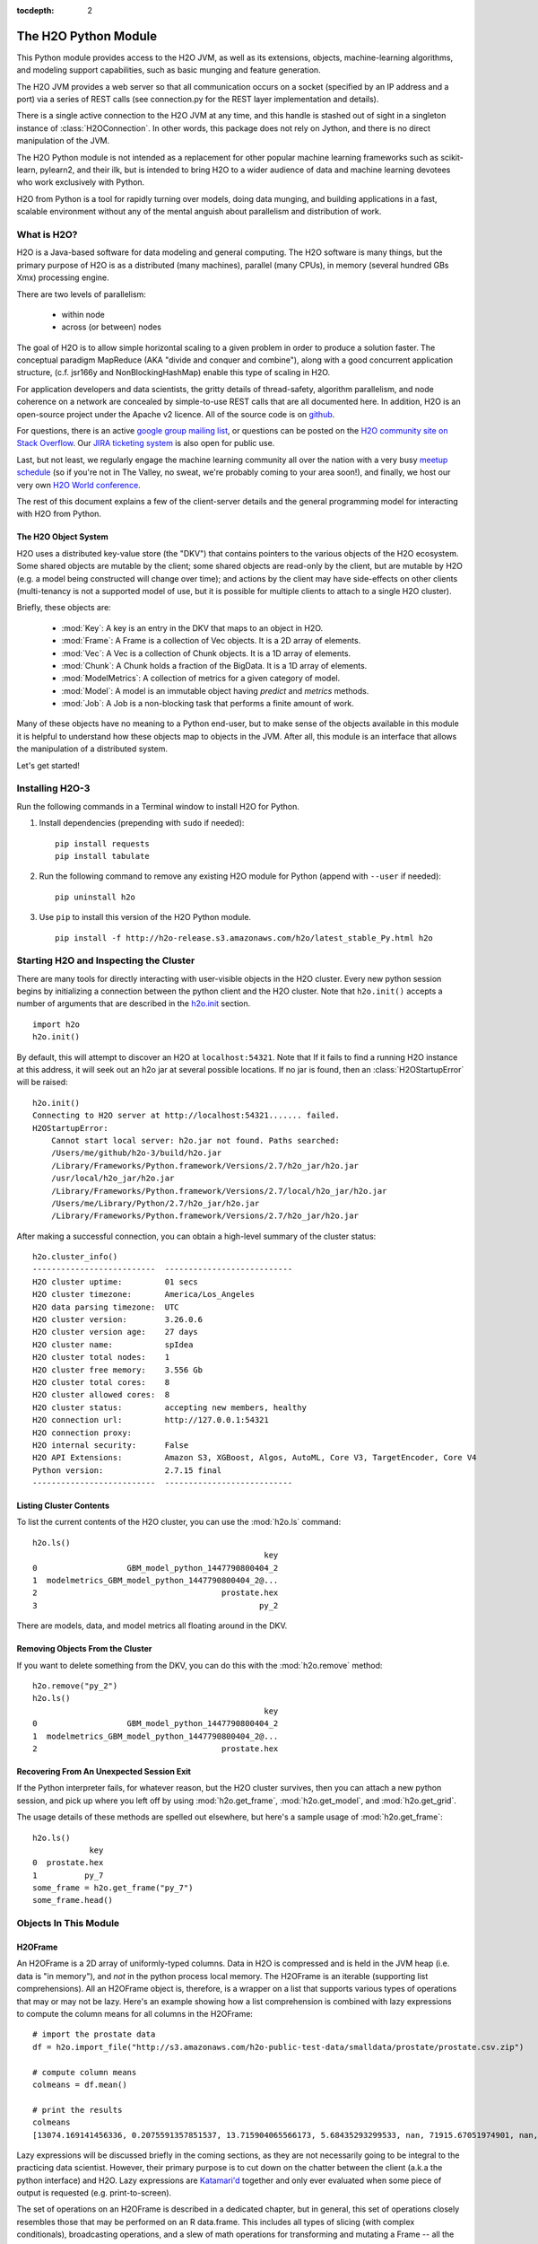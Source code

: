 :tocdepth: 2


The H2O Python Module
=====================

This Python module provides access to the H2O JVM, as well as its extensions, objects,
machine-learning algorithms, and modeling support capabilities, such as basic
munging and feature generation.

The H2O JVM provides a web server so that all communication occurs on a socket (specified
by an IP address and a port) via a series of REST calls (see connection.py for the REST
layer implementation and details).

There is a single active connection to the H2O JVM at any time, and this handle is stashed
out of sight in a singleton instance of :class:`H2OConnection`. In other words, this
package does not rely on Jython, and there
is no direct manipulation of the JVM.

The H2O Python module is not intended as a replacement for other popular machine learning
frameworks such as scikit-learn, pylearn2, and their ilk, but is intended to bring H2O to
a wider audience of data and machine learning devotees who work exclusively with Python.

H2O from Python is a tool for rapidly turning over models, doing data munging, and
building applications in a fast, scalable environment without any of the mental anguish
about parallelism and distribution of work.

What is H2O?
------------

H2O is a Java-based software for data modeling and general computing. The H2O software is
many things, but the primary purpose of H2O is as a distributed (many machines),
parallel (many CPUs), in memory (several hundred GBs Xmx) processing engine.

There are two levels of parallelism:

    * within node
    * across (or between) nodes

The goal of H2O is to allow simple horizontal scaling to a given problem in order to
produce a solution faster. The conceptual paradigm MapReduce (AKA "divide and conquer
and combine"), along with a good concurrent application structure,
(c.f. jsr166y and NonBlockingHashMap) enable this type of scaling in H2O.

For application developers and data scientists, the gritty details of thread-safety, algorithm parallelism, and node coherence on a network are concealed by simple-to-use REST calls that are all documented here. In addition, H2O is an open-source project under the Apache v2 licence. All of the source code is on `github <https://github.com/h2oai/h2o-3>`_. 

For questions, there is an active `google group mailing list <https://groups.google.com/forum/#!forum/h2ostream>`_, or questions can be posted on the `H2O community site on Stack Overflow <http://stackoverflow.com/questions/tagged/h2o>`__. Our `JIRA ticketing system <http://jira.0xdata.com>`_ is also open for public use. 

Last, but not least, we regularly engage the machine learning community all over the nation with a very busy `meetup schedule <https://www.h2o.ai/community/>`_ (so if you're not in The Valley, no sweat, we're probably coming to your area soon!), and finally, we host our very own `H2O World conference <http://h2oworld.h2o.ai/>`_.

The rest of this document explains a few of the client-server details and the general
programming model for interacting with H2O from Python.

The H2O Object System
+++++++++++++++++++++

H2O uses a distributed key-value store (the "DKV") that contains pointers to the
various objects of the H2O ecosystem. Some shared objects are mutable by the client;
some shared objects are read-only by the client, but are mutable by H2O (e.g. a model
being constructed will change over time); and actions by the client may have side-effects
on other clients (multi-tenancy is not a supported model of use, but it is possible for
multiple clients to attach to a single H2O cluster).

Briefly, these objects are:

     * :mod:`Key`:    A key is an entry in the DKV that maps to an object in H2O.

     * :mod:`Frame`:  A Frame is a collection of Vec objects. It is a 2D array of elements.

     * :mod:`Vec`:    A Vec is a collection of Chunk objects. It is a 1D array of elements.

     * :mod:`Chunk`:  A Chunk holds a fraction of the BigData. It is a 1D array of elements.

     * :mod:`ModelMetrics`:   A collection of metrics for a given category of model.

     * :mod:`Model`:  A model is an immutable object having `predict` and `metrics` methods.

     * :mod:`Job`:    A Job is a non-blocking task that performs a finite amount of work.

Many of these objects have no meaning to a Python end-user, but to make sense of
the objects available in this module it is helpful to understand how these objects map to
objects in the JVM. After all, this module is an interface that allows the
manipulation of a distributed system.

Let's get started!

Installing H2O-3
----------------

Run the following commands in a Terminal window to install H2O for Python. 

1. Install dependencies (prepending with ``sudo`` if needed):

 ::

  pip install requests
  pip install tabulate

2. Run the following command to remove any existing H2O module for Python (append with ``--user`` if needed):

 ::

  pip uninstall h2o

3. Use ``pip`` to install this version of the H2O Python module. 

 ::

  pip install -f http://h2o-release.s3.amazonaws.com/h2o/latest_stable_Py.html h2o

Starting H2O and Inspecting the Cluster
---------------------------------------

There are many tools for directly interacting with user-visible objects in the H2O cluster.
Every new python session begins by initializing a connection between the python client and
the H2O cluster. Note that ``h2o.init()`` accepts a number of arguments that are described 
in the `h2o.init <h2o.html#h2o.init>`__ section.

::

    import h2o
    h2o.init()

By default, this will attempt to discover an H2O at ``localhost:54321``. Note that If it fails to find
a running H2O instance at this address, it will seek out an h2o jar at several possible
locations. If no jar is found, then an :class:`H2OStartupError` will be raised:

::

    h2o.init()
    Connecting to H2O server at http://localhost:54321....... failed.
    H2OStartupError:
        Cannot start local server: h2o.jar not found. Paths searched:
        /Users/me/github/h2o-3/build/h2o.jar
        /Library/Frameworks/Python.framework/Versions/2.7/h2o_jar/h2o.jar
        /usr/local/h2o_jar/h2o.jar
        /Library/Frameworks/Python.framework/Versions/2.7/local/h2o_jar/h2o.jar
        /Users/me/Library/Python/2.7/h2o_jar/h2o.jar
        /Library/Frameworks/Python.framework/Versions/2.7/h2o_jar/h2o.jar

After making a successful connection, you can obtain a high-level summary of the cluster
status:

::

    h2o.cluster_info()
    --------------------------  ---------------------------
    H2O cluster uptime:         01 secs
    H2O cluster timezone:       America/Los_Angeles
    H2O data parsing timezone:  UTC
    H2O cluster version:        3.26.0.6
    H2O cluster version age:    27 days
    H2O cluster name:           spIdea
    H2O cluster total nodes:    1
    H2O cluster free memory:    3.556 Gb
    H2O cluster total cores:    8
    H2O cluster allowed cores:  8
    H2O cluster status:         accepting new members, healthy
    H2O connection url:         http://127.0.0.1:54321
    H2O connection proxy:
    H2O internal security:      False
    H2O API Extensions:         Amazon S3, XGBoost, Algos, AutoML, Core V3, TargetEncoder, Core V4
    Python version:             2.7.15 final
    --------------------------  ---------------------------

Listing Cluster Contents
++++++++++++++++++++++++

To list the current contents of the H2O cluster, you can use the :mod:`h2o.ls` command:

::

  h2o.ls()
                                                   key
  0                   GBM_model_python_1447790800404_2
  1  modelmetrics_GBM_model_python_1447790800404_2@...
  2                                       prostate.hex
  3                                               py_2

There are models, data, and model metrics all floating around in the DKV.

Removing Objects From the Cluster
+++++++++++++++++++++++++++++++++

If you want to delete something from the DKV, you can do this with the :mod:`h2o.remove`
method:

::

  h2o.remove("py_2")
  h2o.ls()
                                                   key
  0                   GBM_model_python_1447790800404_2
  1  modelmetrics_GBM_model_python_1447790800404_2@...
  2                                       prostate.hex

Recovering From An Unexpected Session Exit
++++++++++++++++++++++++++++++++++++++++++

If the Python interpreter fails, for whatever reason, but the H2O cluster survives, then
you can attach a new python session, and pick up where you left off by using
:mod:`h2o.get_frame`, :mod:`h2o.get_model`, and :mod:`h2o.get_grid`.

The usage details of these methods are spelled out elsewhere, but here's a sample
usage of :mod:`h2o.get_frame`:

::

  h2o.ls()
              key
  0  prostate.hex
  1          py_7
  some_frame = h2o.get_frame("py_7")
  some_frame.head()


Objects In This Module
----------------------

H2OFrame
++++++++

An H2OFrame is a 2D array of uniformly-typed columns. Data in H2O is compressed and is
held in the JVM heap (i.e. data is "in memory"), and *not* in the python process local
memory. The H2OFrame is an iterable (supporting list comprehensions). All an H2OFrame
object is, therefore, is a wrapper on a list that supports various types of operations
that may or may not be lazy. Here's an example showing how a list comprehension is
combined with lazy expressions to compute the column means for all columns in the
H2OFrame:

::

  # import the prostate data
  df = h2o.import_file("http://s3.amazonaws.com/h2o-public-test-data/smalldata/prostate/prostate.csv.zip")
  
  # compute column means
  colmeans = df.mean()
  
  # print the results
  colmeans
  [13074.169141456336, 0.2075591357851537, 13.715904065566173, 5.68435293299533, nan, 71915.67051974901, nan, nan, 15.881530121290117, 0.2273570060625282, 54.07917280242258, 24.579733834274638, 0.1830388994249544, 14.854273655448353, 0.6392701860513333]

Lazy expressions will be discussed briefly in the coming sections, as they are not
necessarily going to be integral to the practicing data scientist. However, their primary
purpose is to cut down on the chatter between the client (a.k.a the python interface) and
H2O. Lazy expressions are
`Katamari'd <http://www.urbandictionary.com/define.php?term=Katamari>`_ together and only
ever evaluated when some piece of output is requested (e.g. print-to-screen).

The set of operations on an H2OFrame is described in a dedicated chapter, but
in general, this set of operations closely resembles those that may be
performed on an R data.frame. This includes all types of slicing (with complex
conditionals), broadcasting operations, and a slew of math operations for transforming and
mutating a Frame -- all the while the actual Big Data is sitting in the H2O cluster. The
semantics for modifying a Frame closely resemble R's copy-on-modify semantics, except
when it comes to mutating a Frame in place. For example, it's possible to assign all
occurrences of the number `0` in a column to missing (or `NA` in R parlance) as
demonstrated in the following snippet:

::

  # import the prostate data
  df = h2o.import_file("http://s3.amazonaws.com/h2o-public-test-data/smalldata/prostate/prostate.csv.zip")
  
  # select the VOL column
  vol = df['VOL']
  
  # 0 VOL means 'missing'
  vol[vol == 0] = None                                         

After this operation, `vol` has been permanently mutated in place (it is not a copy!).

ExprNode
++++++++
In the guts of this module is the ExprNode class, which defines objects holding
the cumulative, unevaluated expressions that underpin H2OFrame objects.

For example:

::

  # import the prostate data
  fr = h2o.import_file("http://s3.amazonaws.com/h2o-public-test-data/smalldata/prostate/prostate.csv.zip")
  
  # "a" is an H2OFrame, but unevaluated
  a = fr + 3.14159

These objects are not as important to distinguish at the user level, and all operations
can be performed with the mental model of operating on 2D frames (i.e. everything is an
H2OFrame).

In the previous snippet, `a` has not yet triggered any big data evaluation and is, in
fact, a pending computation. Once `a` is evaluated, it stays evaluated. Additionally,
all dependent subparts composing `a` are also evaluated.

This module relies on reference counting of python objects to dispose of
out-of-scope objects. The ExprNode class destroys objects and their big data
counterparts in the H2O cluster using a remove call:

::

  # import the prostate data
  fr = h2o.import_file("http://s3.amazonaws.com/h2o-public-test-data/smalldata/prostate/prostate.csv.zip")  
  
  # remove prostate data
  h2o.remove(fr)
  
  # attempting to use fr results in an attribute error
  fr + 2                                                       

Notice that attempting to use the object after a remove call has been issued will
result in an :mod:`AttributeError`. Therefore, any working references may not be cleaned
up, but they will no longer be functional.

Models
++++++

Model building in this python module is influenced by both scikit-learn and the H2O R
package. A section of documentation is devoted to discussing the way to use the existing
scikit-learn software with H2O-powered algorithms.

Every model object inherits from the :class:`H2OEstimator` from the :mod:`h2o.estimators`
submodule. After an estimator has been specified and trained, it will additionally inherit
methods to the following five model categories:

    * Regression
    * Binomial
    * Multinomial
    * Clustering
    * Autoencoder

Let's build a logistic regression using H2O's GLM:

::

  # import the glm estimator object
  from h2o.estimators.glm import H2OGeneralizedLinearEstimator

  # import the prostate data
  fr = h2o.import_file("http://s3.amazonaws.com/h2o-public-test-data/smalldata/prostate/prostate.csv.zip")

  # make the 2nd column a factor
  fr[1] = fr[1].asfactor()
  
  # specify the model
  m = H2OGeneralizedLinearEstimator(family="binomial")

  # <class 'h2o.estimators.glm.H2OGeneralizedLinearEstimator'>
  m.__class__

  # train the model
  m.train(x=fr.names[2:], y="CAPSULE", training_frame=fr)

  # print the model to screen
  m                                                              

As you can see the model setup and train is akin to the scikit-learn style. The reason
for the :mod:`train` verb over :mod:`fit` is because `x` and `y` are column references
(rather than data objects as they would be in scikit). H2OEstimator implements a fit
method, but its usage is meant strictly for the scikit-learn Pipeline and grid search
framework. Use of :mod:`fit` outside of this framework will result in a usage warning.

This example also showcases an important feature-munging step needed for GLM to perform a
classification task rather than a regression task. Namely, the second column is initially
read as a numeric column, but it must be changed to a factor by way of the operation
`asfactor`. This is a necessary step for all model building, in fact. So let's take a look
at this again for gradient boosting:

::

  # import the prostate data
  fr = h2o.import_file("http://s3.amazonaws.com/h2o-public-test-data/smalldata/prostate/prostate.csv.zip")
  
  # import gbm estimator
  from h2o.estimators.gbm import H2OGradientBoostingEstimator  
  
  # produces False
  fr[1].isfactor()
  
  # set up the gbm
  m = H2OGradientBoostingEstimator(ntrees=10, max_depth=5)

  # train the model
  m.train(x=fr.names[2:], y="CAPSULE", training_frame=fr)

  # type is "regressor"
  print m.type

  # cast the 2nd column to a factor column
  fr[1] = fr[1].asfactor()
  
  # produces True
  fr[1].isfactor()
  
  # train the model
  m.train(x=fr.names[2:], y="CAPSULE", training_frame=fr)

  # type is "classifier"
  print m.type

The above example shows how to properly deal with numeric columns you would like to use in a
classification setting. Additionally, H2O can perform on-the-fly scoring of validation
data and provide a host of metrics on the validation and training data. Here's an example
of this functionality, where we additionally split the data set into three pieces for training,
validation, and finally testing. Let's use deeplearning this time:

::

  # import the prostate data
  fr = h2o.import_file("http://s3.amazonaws.com/h2o-public-test-data/smalldata/prostate/prostate.csv.zip")  

  # import the deeplearning estimator
  from h2o.estimators.deeplearning import H2ODeepLearningEstimator  
  
  # cast to factor
  fr[1] = fr[1].asfactor()                                          
  
  # Random UNIform numbers, one per row
  r = fr[0].runif()
  
  # 60% for training data
  train = fr[ r < 0.6 ]
  
  # 30% for validation
  valid = fr[ (0.6 <= r) & (r < 0.9) ]
  
  # 10% for testing
  test  = fr[ 0.9 <= r ]
  
  # default DL setup
  m = H2ODeepLearningEstimator()
  
  # pass a validation frame in addition to the training frame
  m.train(x=train.names[2:], y=train.names[1], training_frame=train, validation_frame=valid)

  # display the model summary by default (can also call m.show())
  m
  
  # equivalent to the above
  m.show()
  
  # show the performance on the training data, (can also be m.performance(train=True)
  m.model_performance()
  
  # show the performance on the validation data
  m.model_performance(valid=True)
  
  # score and compute new metrics on the test data!
  m.model_performance(test_data=test)

Expanding on this example, there are a number of ways of querying a model for its
attributes. Here are some examples of how to do just that:

::

  # MSE on the training data
  m.mse()
  
  # MSE on the validation data
  m.mse(valid=True)

  # R^2 on the training data
  m.r2()

  # R^2 on the validation data
  m.r2(valid=True)

  # confusion matrix for max F1
  m.confusion_matrix()

  # confusion matrix for the maximum accuracy
  m.confusion_matrix(metrics="accuracy")

  # check out the help for more!
  m.confusion_matrix("min_per_class_accuracy")

All of our models support various accessor methods such as these. The following sections
will discuss model metrics in greater detail.

On a final note, each of H2O's algorithms handles missing (colloquially: "missing" or "NA")
and categorical data automatically differently, depending on the algorithm. You can find
out more about each of the individual differences at the up-to-date docs on H2O's
algorithms under the `Algorithms <../h2o-docs/data-science.html>`__ section in the H2O-3 
User Guide.

Metrics
+++++++

In accordance to the model categories above, each model supports an array of metrics
that go in hand with the model category, each type of metrics inherits from
:class:`MetricsBase`.

As has been shown in previous examples, all supervised models deliver metrics on the data
the model was trained upon. In the last example, a validation data set was also provided
during model training, so there is an extra set of metrics on this validation set that is
produced as a result of the training (and stored in the model). Any additional data set
provided to the model post-build via the :mod:`model_performance` call will produce a set
of metrics.

::

  # import iris
  fr = iris = h2o.import_file("http://h2o-public-test-data.s3.amazonaws.com/smalldata/iris/   
  
  # generate a random vector for splitting
  r = fr[0].runif()                       
  
  # split out 60% for training
  train = fr[ r < 0.6 ]                   
  
  # split out 30% for validation
  valid = fr[ (0.6 <= r) & (r < 0.9) ]        
  
  # split out 10% for testing
  test = fr[ 0.9 <= r ]                   
  
  # import the glm estimator and train the model
  from h2o.estimators.glm import H2OGeneralizedLinearEstimator  
  my_model = H2OGeneralizedLinearEstimator()
  my_model.train(x=train.names[1:], y=train.names[0], training_frame=train, validation_frame=valid)
  
  # print the GLM coefficients, can also perform my_model.coef_norm() to get the normalized coefficients
  my_model.coef()
  
  # get the null deviance from the training set metrics
  my_model.null_deviance()
  
  # get the residual deviance from the training set metrics
  my_model.residual_deviance()
  
  # get the null deviance from the validation set metrics (similar for residual deviance)
  my_model.null_deviance(valid=True)

  # now generate a new metrics object for the test hold-out data:
  # create the new test set metrics
  my_metrics = my_model.model_performance(test_data=testa0
  
  # returns the test null dof
  my_metrics.null_degrees_of_freedom()
  
  # returns the test res. deviance
  my_metrics.residual_deviance()
  
  # returns the test aic
  my_metrics.aic()

As you can see, the new model metrics object generated by calling :mod:`model_performance` on the
model object supports all of the metric accessor methods as a model. For a complete list of
the available metrics for various model categories, please refer to the `Metrics in H2O <metrics.html>`__ section
in this document.

Example of H2O on Hadoop
------------------------

Here is a brief example of H2O on Hadoop:

::


  import h2o
  h2o.init(ip="192.168.1.10", port=54321)
  --------------------------  ------------------------------------
  H2O cluster uptime:         2 minutes 1 seconds 966 milliseconds
  H2O cluster version:        0.1.27.1064
  H2O cluster name:           H2O_96762
  H2O cluster total nodes:    4
  H2O cluster total memory:   38.34 GB
  H2O cluster total cores:    16
  H2O cluster allowed cores:  80
  H2O cluster healthy:        True
  --------------------------  ------------------------------------
  path_train = ["hdfs://192.168.1.10/user/data/data_train.csv"]
  path_test = ["hdfs://192.168.1.10/user/data/data_test.csv"]
  train = h2o.import_file(path=path_train)
  test  = h2o.import_file(path=path_test)

  #Parse Progress: [##################################################] 100%
  #Imported [hdfs://192.168.1.10/user/data/data_train.csv'] into cluster with 60000 rows and 500 cols

  #Parse Progress: [##################################################] 100%
  #Imported ['hdfs://192.168.1.10/user/data/data_test.csv'] into cluster with 10000 rows and 500 cols

  train[499]._name = "label"
  test[499]._name = "label"

  from h2o.estimators.gbm import H2OGradientBoostingEstimator

  model = H2OGradientBoostingEstimator(ntrees=100, max_depth=10)
  model.train(x=list(set(train.names)-{"label"}), y="label", training_frame=train, validation_frame=test)

  #gbm Model Build Progress: [##################################################] 100%

  preds = model.predict(test)
  model.model_performance(test)
